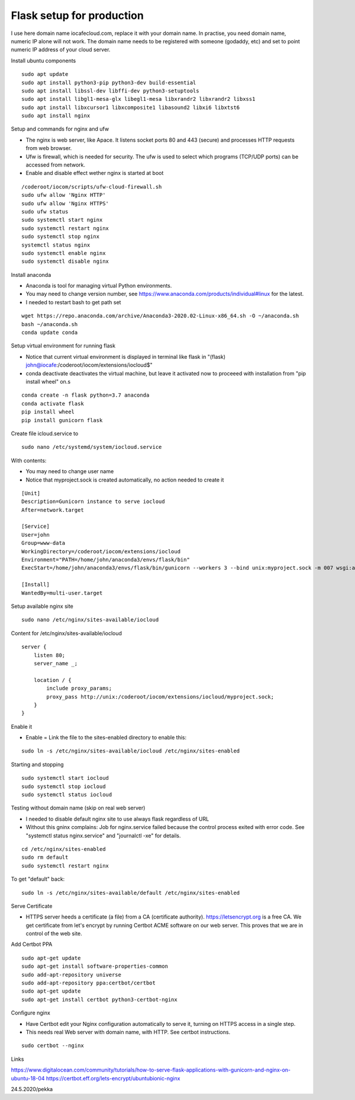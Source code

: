 Flask setup for production
================================
I use here domain name iocafecloud.com, replace it with your domain name. In practise, you
need domain name, numeric IP alone will not work. The domain name needs to be registered
with someone (godaddy, etc) and set to point numeric IP address of your cloud server.

Install ubuntu components

::

    sudo apt update
    sudo apt install python3-pip python3-dev build-essential
    sudo apt install libssl-dev libffi-dev python3-setuptools 
    sudo apt install libgl1-mesa-glx libegl1-mesa libxrandr2 libxrandr2 libxss1
    sudo apt install libxcursor1 libxcomposite1 libasound2 libxi6 libxtst6
    sudo apt install nginx


Setup and commands for nginx and ufw

* The nginx is web server, like Apace. It listens socket ports 80 and 443 (secure) and
  processes HTTP requests from web browser. 
* Ufw is firewall, which is needed for security. The ufw is used to select which programs
  (TCP/UDP ports) can be accessed from network. 
* Enable and disable effect wether nginx is started at boot

::

    /coderoot/iocom/scripts/ufw-cloud-firewall.sh
    sudo ufw allow 'Nginx HTTP'
    sudo ufw allow 'Nginx HTTPS'
    sudo ufw status
    sudo systemctl start nginx
    sudo systemctl restart nginx
    sudo systemctl stop nginx
    systemctl status nginx
    sudo systemctl enable nginx
    sudo systemctl disable nginx


Install anaconda

* Anaconda is tool for managing virtual Python environments.
* You may need to change version number, see https://www.anaconda.com/products/individual#linux for the latest.
* I needed to restart bash to get path set

::

    wget https://repo.anaconda.com/archive/Anaconda3-2020.02-Linux-x86_64.sh -O ~/anaconda.sh
    bash ~/anaconda.sh
    conda update conda

Setup virtual environment for running flask

* Notice that current virtual environment is displayed in terminal 
  like flask in "(flask) john@iocafe:/coderoot/iocom/extensions/iocloud$"
* conda deactivate deactivates the virtual machine, but leave it activated
  now to proceeed with installation from "pip install wheel" on.s

::

    conda create -n flask python=3.7 anaconda
    conda activate flask
    pip install wheel
    pip install gunicorn flask

Create file icloud.service to 

::

    sudo nano /etc/systemd/system/iocloud.service

With contents:

* You may need to change user name
* Notice that myproject.sock is created automatically, no action needed to create it

::

    [Unit]
    Description=Gunicorn instance to serve iocloud
    After=network.target

    [Service]
    User=john
    Group=www-data
    WorkingDirectory=/coderoot/iocom/extensions/iocloud
    Environment="PATH=/home/john/anaconda3/envs/flask/bin"
    ExecStart=/home/john/anaconda3/envs/flask/bin/gunicorn --workers 3 --bind unix:myproject.sock -m 007 wsgi:app

    [Install]
    WantedBy=multi-user.target


Setup available nginx site 

::

    sudo nano /etc/nginx/sites-available/iocloud
    
    
Content for /etc/nginx/sites-available/iocloud

::

    server {
	listen 80;
	server_name _;
	    
	location / {
	    include proxy_params;
	    proxy_pass http://unix:/coderoot/iocom/extensions/iocloud/myproject.sock;
	}
    }

Enable it

* Enable = Link the file to the sites-enabled directory to enable this:

::

    sudo ln -s /etc/nginx/sites-available/iocloud /etc/nginx/sites-enabled
    
Starting and stopping
    
::
    
    sudo systemctl start iocloud
    sudo systemctl stop iocloud
    sudo systemctl status iocloud
   
  

Testing without domain name (skip on real web server)

* I needed to disable default nginx site to use always flask regardless of URL
* Without this gninx complains: Job for nginx.service failed because the control process exited 
  with error code. See "systemctl status nginx.service" and "journalctl -xe" for details.

::
   
    cd /etc/nginx/sites-enabled
    sudo rm default
    sudo systemctl restart nginx
   
To get "default" back:   
   
::

    sudo ln -s /etc/nginx/sites-available/default /etc/nginx/sites-enabled
   
Serve Certificate

* HTTPS server heeds a certificate (a file) from a CA (certificate authority). https://letsencrypt.org
  is a free CA. We get certificate from let's encrypt by running Certbot ACME software on our web server.
  This proves that we are in control of the web site.


Add Certbot PPA

::

    sudo apt-get update
    sudo apt-get install software-properties-common
    sudo add-apt-repository universe
    sudo add-apt-repository ppa:certbot/certbot
    sudo apt-get update
    sudo apt-get install certbot python3-certbot-nginx

Configure nginx

* Have Certbot edit your Nginx configuration automatically to serve it, turning on HTTPS access in a single step. 
* This needs real Web server with domain name, with HTTP. See certbot instructions.

::

    sudo certbot --nginx

Links   

https://www.digitalocean.com/community/tutorials/how-to-serve-flask-applications-with-gunicorn-and-nginx-on-ubuntu-18-04
https://certbot.eff.org/lets-encrypt/ubuntubionic-nginx

24.5.2020/pekka
